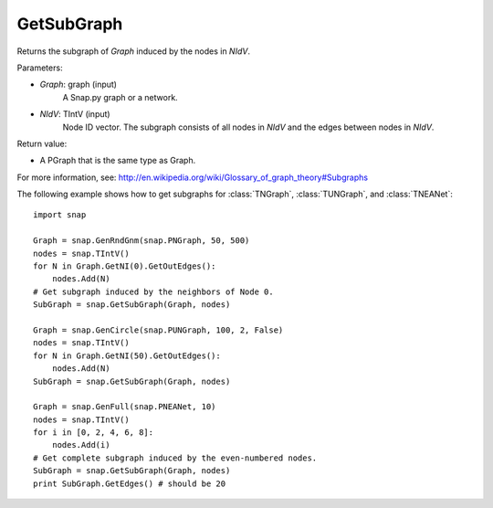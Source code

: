 GetSubGraph
'''''''''''

.. function:: GetSubGraph(Graph, NIdV)

Returns the subgraph of *Graph* induced by the nodes in *NIdV*.

Parameters:

- *Graph*: graph (input)
    A Snap.py graph or a network.

- *NIdV*: TIntV (input)
    Node ID vector.  The subgraph consists of all nodes in *NIdV* and the edges between nodes in *NIdV*.

Return value:

- A PGraph that is the same type as Graph.

For more information, see: http://en.wikipedia.org/wiki/Glossary_of_graph_theory#Subgraphs

The following example shows how to get subgraphs for
:class:`TNGraph`, :class:`TUNGraph`, and :class:`TNEANet`::

    import snap
    
    Graph = snap.GenRndGnm(snap.PNGraph, 50, 500)
    nodes = snap.TIntV()
    for N in Graph.GetNI(0).GetOutEdges():
        nodes.Add(N)
    # Get subgraph induced by the neighbors of Node 0.                                                                                                                                                        
    SubGraph = snap.GetSubGraph(Graph, nodes)
    
    Graph = snap.GenCircle(snap.PUNGraph, 100, 2, False)
    nodes = snap.TIntV()
    for N in Graph.GetNI(50).GetOutEdges():
        nodes.Add(N)
    SubGraph = snap.GetSubGraph(Graph, nodes)
    
    Graph = snap.GenFull(snap.PNEANet, 10)
    nodes = snap.TIntV()
    for i in [0, 2, 4, 6, 8]:
        nodes.Add(i)
    # Get complete subgraph induced by the even-numbered nodes.                                                                                                                                               
    SubGraph = snap.GetSubGraph(Graph, nodes)
    print SubGraph.GetEdges() # should be 20
    

